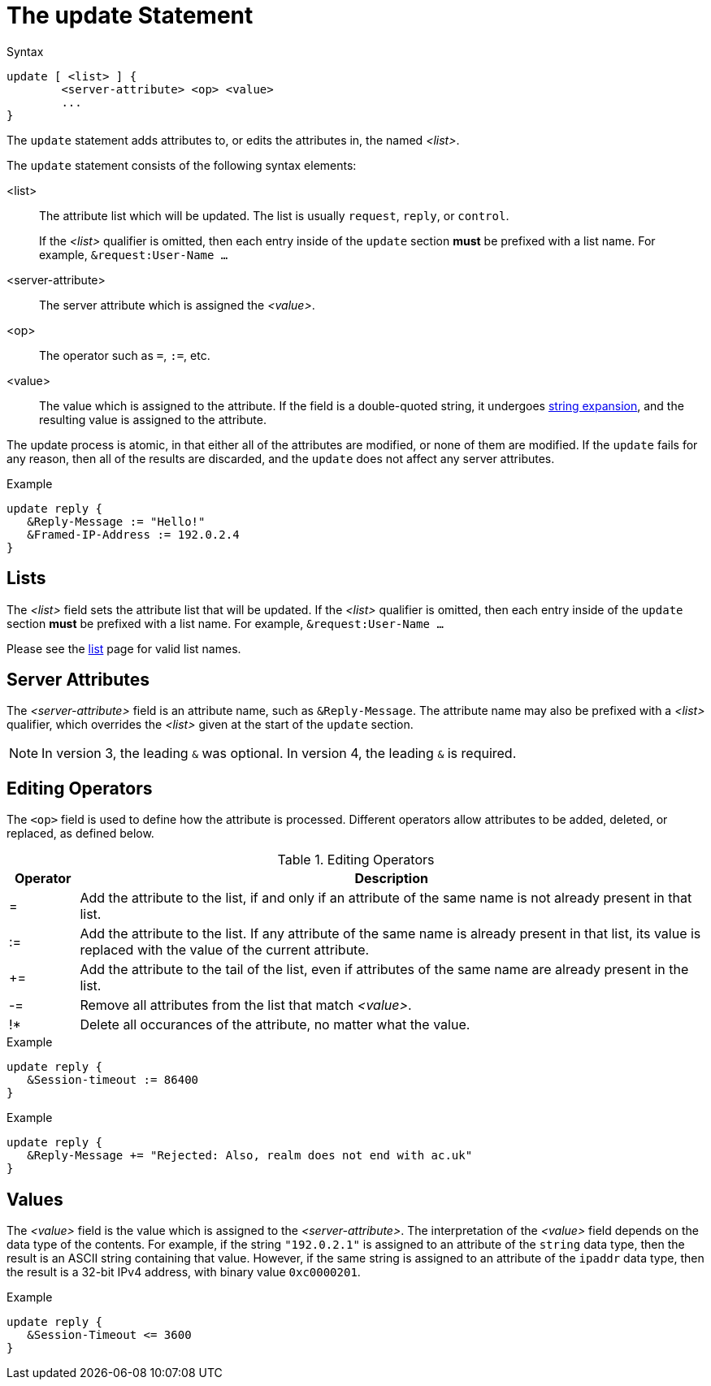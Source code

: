 = The update Statement

.Syntax
[source,unlang]
----
update [ <list> ] {
	<server-attribute> <op> <value>
	...
}
----

The `update` statement adds attributes to, or edits the attributes in,
the named _<list>_.

The `update` statement consists of the following syntax elements:

<list>:: The attribute list which will be updated.  The list is
usually `request`, `reply`, or `control`.
+
If the _<list>_ qualifier is omitted, then each entry inside of the
`update` section *must* be prefixed with a list name.  For example,
`&request:User-Name ...`

<server-attribute>:: The server attribute which is assigned the
_<value>_.

<op>:: The operator such as `=`, `:=`, etc.

<value>:: The value which is assigned to the attribute.  If the field
is a double-quoted string, it undergoes xref:xlat/index.adoc[string
expansion], and the resulting value is assigned to the attribute.

The update process is atomic, in that either all of the attributes are
modified, or none of them are modified.  If the `update` fails for any
reason, then all of the results are discarded, and the `update` does
not affect any server attributes.

.Example
[source,unlang]
----
update reply {
   &Reply-Message := "Hello!"
   &Framed-IP-Address := 192.0.2.4
}
----

== Lists

The _<list>_ field sets the attribute list that will be updated.  If
the _<list>_ qualifier is omitted, then each entry inside of the
`update` section *must* be prefixed with a list name.  For example,
`&request:User-Name ...`

Please see the xref:list.adoc[list] page for valid list names.

== Server Attributes

The _<server-attribute>_ field is an attribute name, such as
`&Reply-Message`.  The attribute name may also be prefixed with a
_<list>_ qualifier, which overrides the _<list>_ given at the start
of the `update` section.

NOTE: In version 3, the leading `&` was optional.  In version 4, the
leading `&` is required.

== Editing Operators

The `<op>` field is used to define how the attribute is processed.
Different operators allow attributes to be added, deleted, or
replaced, as defined below.

.Editing Operators
[options="header"]
[cols="10%,90%"]
|=====
| Operator | Description
| =        | Add the attribute to the list, if and only if an attribute of
the same name is not already present in that list.
| :=       | Add the attribute to the list. If any attribute of the same
name is already present in that list, its value is replaced with the
value of the current attribute.
| +=       | Add the attribute to the tail of the list, even if attributes
of the same name are already present in the list.
| -=       | Remove all attributes from the list that match _<value>_.
| !*       | Delete all occurances of the attribute, no matter what the value.
|=====

.Example
[source,unlang]
----
update reply {
   &Session-timeout := 86400
}
----

.Example
[source,unlang]
----
update reply {
   &Reply-Message += "Rejected: Also, realm does not end with ac.uk"
}
----

== Values

The _<value>_ field is the value which is assigned to the
_<server-attribute>_.  The interpretation of the _<value>_ field
depends on the data type of the contents.  For example, if the string
`"192.0.2.1"` is assigned to an attribute of the `string` data type,
then the result is an ASCII string containing that value.  However, if
the same string is assigned to an attribute of the `ipaddr` data type,
then the result is a 32-bit IPv4 address, with binary value `0xc0000201`.

.Example
[source,unlang]
----
update reply {
   &Session-Timeout <= 3600
}
----

// Copyright (C) 2019 Network RADIUS SAS.  Licenced under CC-by-NC 4.0.
// Development of this documentation was sponsored by Network RADIUS SAS.
